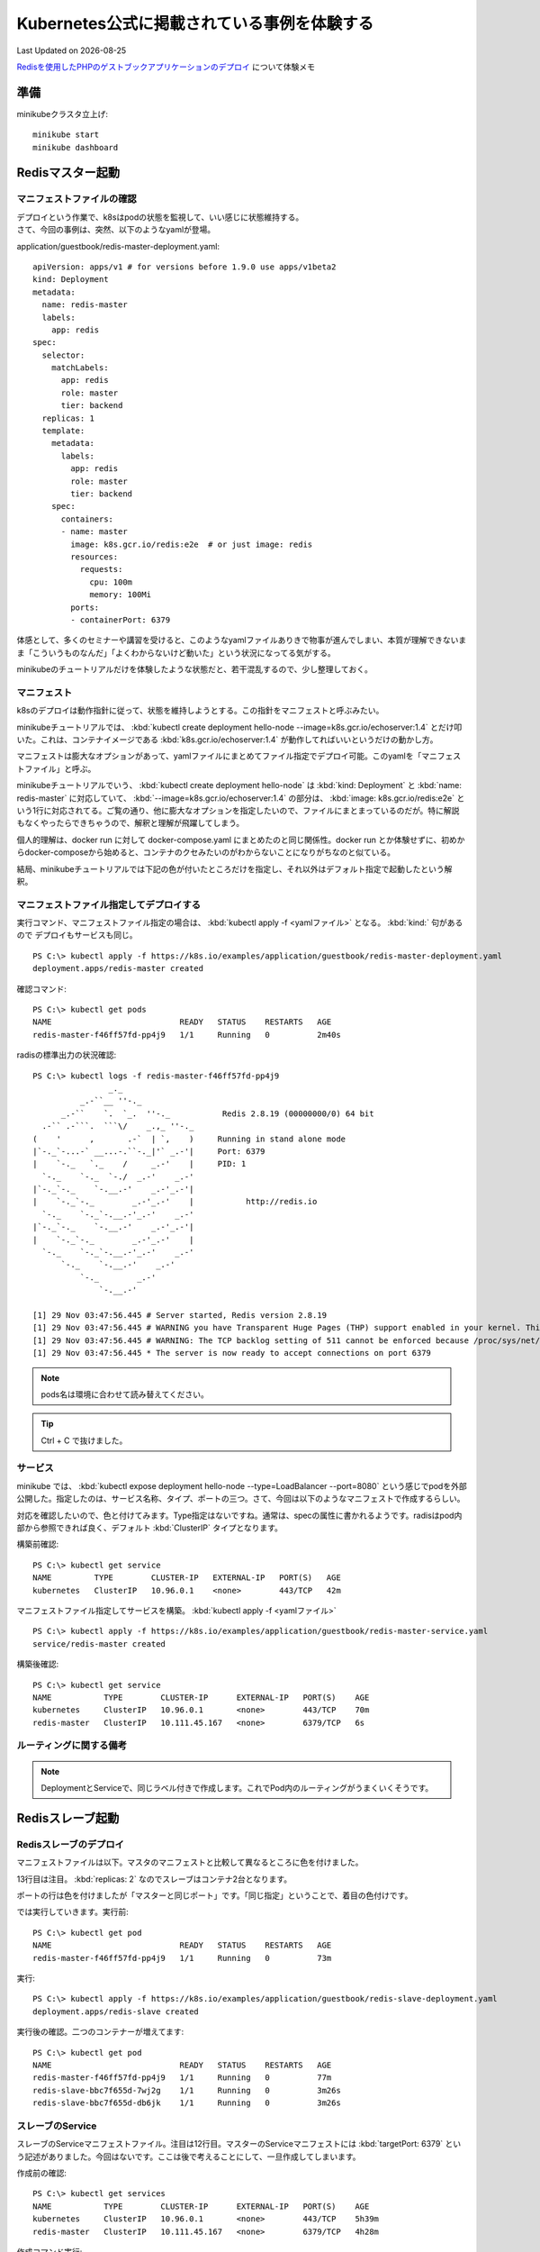 *****************************************************
Kubernetes公式に掲載されている事例を体験する
*****************************************************
Last Updated on |date|

.. |date| date::


`Redisを使用したPHPのゲストブックアプリケーションのデプロイ <https://kubernetes.io/ja/docs/tutorials/stateless-application/guestbook/>`_ について体験メモ

準備
===============
minikubeクラスタ立上げ::

  minikube start
  minikube dashboard

Redisマスター起動
=======================================
マニフェストファイルの確認
----------------------------------------

| デプロイという作業で、k8sはpodの状態を監視して、いい感じに状態維持する。
| さて、今回の事例は、突然、以下のようなyamlが登場。

application/guestbook/redis-master-deployment.yaml::

  apiVersion: apps/v1 # for versions before 1.9.0 use apps/v1beta2
  kind: Deployment
  metadata:
    name: redis-master
    labels:
      app: redis
  spec:
    selector:
      matchLabels:
        app: redis
        role: master
        tier: backend
    replicas: 1
    template:
      metadata:
        labels:
          app: redis
          role: master
          tier: backend
      spec:
        containers:
        - name: master
          image: k8s.gcr.io/redis:e2e  # or just image: redis
          resources:
            requests:
              cpu: 100m
              memory: 100Mi
          ports:
          - containerPort: 6379

体感として、多くのセミナーや講習を受けると、このようなyamlファイルありきで物事が進んでしまい、本質が理解できないまま「こういうものなんだ」「よくわからないけど動いた」という状況になってる気がする。

minikubeのチュートリアルだけを体験したような状態だと、若干混乱するので、少し整理しておく。

マニフェスト
--------------------
k8sのデプロイは動作指針に従って、状態を維持しようとする。この指針をマニフェストと呼ぶみたい。

minikubeチュートリアルでは、 :kbd:`kubectl create deployment hello-node --image=k8s.gcr.io/echoserver:1.4` とだけ叩いた。これは、コンテナイメージである :kbd:`k8s.gcr.io/echoserver:1.4` が動作してればいいというだけの動かし方。

マニフェストは膨大なオプションがあって、yamlファイルにまとめてファイル指定でデプロイ可能。このyamlを「マニフェストファイル」と呼ぶ。

minikubeチュートリアルでいう、 :kbd:`kubectl create deployment hello-node` は :kbd:`kind: Deployment` と :kbd:`name: redis-master`  に対応していて、  :kbd:`--image=k8s.gcr.io/echoserver:1.4` の部分は、 :kbd:`image: k8s.gcr.io/redis:e2e`  という1行に対応されてる。ご覧の通り、他に膨大なオプションを指定したいので、ファイルにまとまっているのだが。特に解説もなくやったらできちゃうので、解釈と理解が飛躍してしまう。

個人的理解は、docker run に対して docker-compose.yaml にまとめたのと同じ関係性。docker run とか体験せずに、初めからdocker-composeから始めると、コンテナのクセみたいのがわからないことになりがちなのと似ている。

結局、minikubeチュートリアルでは下記の色が付いたところだけを指定し、それ以外はデフォルト指定で起動したという解釈。

.. code-block:: yaml
  :caption: application/guestbook/redis-master-deployment.yaml
  :linenos:
  :emphasize-lines: 2,4,23

  apiVersion: apps/v1 # for versions before 1.9.0 use apps/v1beta2
  kind: Deployment
  metadata:
    name: redis-master
    labels:
      app: redis
  spec:
    selector:
      matchLabels:
        app: redis
        role: master
        tier: backend
    replicas: 1
    template:
      metadata:
        labels:
          app: redis
          role: master
          tier: backend
      spec:
        containers:
        - name: master
          image: k8s.gcr.io/redis:e2e  # or just image: redis
          resources:
            requests:
              cpu: 100m
              memory: 100Mi
          ports:
          - containerPort: 6379

マニフェストファイル指定してデプロイする
------------------------------------------------------

実行コマンド、マニフェストファイル指定の場合は、 :kbd:`kubectl apply -f <yamlファイル>` となる。 :kbd:`kind:` 句があるので デプロイもサービスも同じ。 ::

  PS C:\> kubectl apply -f https://k8s.io/examples/application/guestbook/redis-master-deployment.yaml
  deployment.apps/redis-master created

確認コマンド::

  PS C:\> kubectl get pods
  NAME                           READY   STATUS    RESTARTS   AGE
  redis-master-f46ff57fd-pp4j9   1/1     Running   0          2m40s

radisの標準出力の状況確認::

  PS C:\> kubectl logs -f redis-master-f46ff57fd-pp4j9
                  _._
            _.-``__ ''-._
        _.-``    `.  `_.  ''-._           Redis 2.8.19 (00000000/0) 64 bit
    .-`` .-```.  ```\/    _.,_ ''-._
  (    '      ,       .-`  | `,    )     Running in stand alone mode
  |`-._`-...-` __...-.``-._|'` _.-'|     Port: 6379
  |    `-._   `._    /     _.-'    |     PID: 1
    `-._    `-._  `-./  _.-'    _.-'
  |`-._`-._    `-.__.-'    _.-'_.-'|
  |    `-._`-._        _.-'_.-'    |           http://redis.io
    `-._    `-._`-.__.-'_.-'    _.-'
  |`-._`-._    `-.__.-'    _.-'_.-'|
  |    `-._`-._        _.-'_.-'    |
    `-._    `-._`-.__.-'_.-'    _.-'
        `-._    `-.__.-'    _.-'
            `-._        _.-'
                `-.__.-'

  [1] 29 Nov 03:47:56.445 # Server started, Redis version 2.8.19
  [1] 29 Nov 03:47:56.445 # WARNING you have Transparent Huge Pages (THP) support enabled in your kernel. This will create latency and memory usage issues with Redis. To fix this issue run the command 'echo never > /sys/kernel/mm/transparent_hugepage/enabled' as root, and add it to your /etc/rc.local in order to retain the setting after a reboot. Redis must be restarted after THP is disabled.
  [1] 29 Nov 03:47:56.445 # WARNING: The TCP backlog setting of 511 cannot be enforced because /proc/sys/net/core/somaxconn is set to the lower value of 128.
  [1] 29 Nov 03:47:56.445 * The server is now ready to accept connections on port 6379

.. note:: pods名は環境に合わせて読み替えてください。


.. tip:: Ctrl + C で抜けました。

サービス
------------------------------------------------------

minikube では、 :kbd:`kubectl expose deployment hello-node --type=LoadBalancer --port=8080` という感じでpodを外部公開した。指定したのは、サービス名称、タイプ、ポートの三つ。さて、今回は以下のようなマニフェストで作成するらしい。

対応を確認したいので、色と付けてみます。Type指定はないですね。通常は、specの属性に書かれるようです。radisはpod内部から参照できれば良く、デフォルト :kbd:`ClusterIP` タイプとなります。


.. code-block:: yaml
  :caption: application/guestbook/redis-master-service.yaml
  :linenos:
  :emphasize-lines: 2,4,11

  apiVersion: v1
  kind: Service
  metadata:
    name: redis-master
    labels:
      app: redis
      role: master
      tier: backend
  spec:
    ports:
    - port: 6379
      targetPort: 6379
    selector:
      app: redis
      role: master
      tier: backend


構築前確認::

  PS C:\> kubectl get service
  NAME         TYPE        CLUSTER-IP   EXTERNAL-IP   PORT(S)   AGE
  kubernetes   ClusterIP   10.96.0.1    <none>        443/TCP   42m

マニフェストファイル指定してサービスを構築。 :kbd:`kubectl apply -f <yamlファイル>` ::

  PS C:\> kubectl apply -f https://k8s.io/examples/application/guestbook/redis-master-service.yaml
  service/redis-master created

構築後確認::

  PS C:\> kubectl get service
  NAME           TYPE        CLUSTER-IP      EXTERNAL-IP   PORT(S)    AGE
  kubernetes     ClusterIP   10.96.0.1       <none>        443/TCP    70m
  redis-master   ClusterIP   10.111.45.167   <none>        6379/TCP   6s

ルーティングに関する備考
--------------------------------

.. note:: DeploymentとServiceで、同じラベル付きで作成します。これでPod内のルーティングがうまくいくそうです。


.. code-block:: yaml
  :caption: application/guestbook/redis-master-deployment.yaml
  :linenos:
  :emphasize-lines: 6

  apiVersion: apps/v1 # for versions before 1.9.0 use apps/v1beta2
  kind: Deployment
  metadata:
    name: redis-master
    labels:
      app: redis
  spec:
    selector:
      matchLabels:
        app: redis
        role: master
        tier: backend
    replicas: 1
    template: ...

.. code-block:: yaml
  :caption: application/guestbook/redis-master-service.yaml
  :linenos:
  :emphasize-lines: 6

  apiVersion: v1
  kind: Service
  metadata:
    name: redis-master
    labels:
      app: redis
      role: master
      tier: backend
  spec: ...

Redisスレーブ起動
=======================================

Redisスレーブのデプロイ
-----------------------------------

マニフェストファイルは以下。マスタのマニフェストと比較して異なるところに色を付けました。

13行目は注目。 :kbd:`replicas: 2` なのでスレーブはコンテナ2台となります。

ポートの行は色を付けましたが「マスターと同じポート」です。「同じ指定」ということで、着目の色付けです。

.. code-block:: yaml
  :caption: application/guestbook/redis-slave-deployment.yaml
  :linenos:
  :emphasize-lines: 4,11,13,18,22,23,40

  apiVersion: apps/v1 # for versions before 1.9.0 use apps/v1beta2
  kind: Deployment
  metadata:
    name: redis-slave
    labels:
      app: redis
  spec:
    selector:
      matchLabels:
        app: redis
        role: slave
        tier: backend
    replicas: 2
    template:
      metadata:
        labels:
          app: redis
          role: slave
          tier: backend
      spec:
        containers:
        - name: slave
          image: gcr.io/google_samples/gb-redisslave:v3
          resources:
            requests:
              cpu: 100m
              memory: 100Mi
          env:
          - name: GET_HOSTS_FROM
            value: dns
            # Using `GET_HOSTS_FROM=dns` requires your cluster to
            # provide a dns service. As of Kubernetes 1.3, DNS is a built-in
            # service launched automatically. However, if the cluster you are using
            # does not have a built-in DNS service, you can instead
            # access an environment variable to find the master
            # service's host. To do so, comment out the 'value: dns' line above, and
            # uncomment the line below:
            # value: env
          ports:
          - containerPort: 6379

では実行していきます。実行前::

  PS C:\> kubectl get pod
  NAME                           READY   STATUS    RESTARTS   AGE
  redis-master-f46ff57fd-pp4j9   1/1     Running   0          73m

実行::

  PS C:\> kubectl apply -f https://k8s.io/examples/application/guestbook/redis-slave-deployment.yaml
  deployment.apps/redis-slave created


実行後の確認。二つのコンテナーが増えてます::

  PS C:\> kubectl get pod
  NAME                           READY   STATUS    RESTARTS   AGE
  redis-master-f46ff57fd-pp4j9   1/1     Running   0          77m
  redis-slave-bbc7f655d-7wj2g    1/1     Running   0          3m26s
  redis-slave-bbc7f655d-db6jk    1/1     Running   0          3m26s

スレーブのService
-------------------------

スレーブのServiceマニフェストファイル。注目は12行目。マスターのServiceマニフェストには :kbd:`targetPort: 6379` という記述がありました。今回はないです。ここは後で考えることにして、一旦作成してしまいます。

.. code-block:: yaml
  :caption: application/guestbook/redis-slave-service.yaml
  :linenos:
  :emphasize-lines: 12
  
  apiVersion: v1
  kind: Service
  metadata:
    name: redis-slave
    labels:
      app: redis
      role: slave
      tier: backend
  spec:
    ports:
    - port: 6379

    selector:
      app: redis
      role: slave
      tier: backend

作成前の確認::

  PS C:\> kubectl get services
  NAME           TYPE        CLUSTER-IP      EXTERNAL-IP   PORT(S)    AGE
  kubernetes     ClusterIP   10.96.0.1       <none>        443/TCP    5h39m
  redis-master   ClusterIP   10.111.45.167   <none>        6379/TCP   4h28m

作成コマンド実行::

  PS C:\> kubectl apply -f https://k8s.io/examples/application/guestbook/redis-slave-service.yaml
  service/redis-slave created

作成後の確認::

  PS C:\> kubectl get services
  NAME           TYPE        CLUSTER-IP      EXTERNAL-IP   PORT(S)    AGE
  kubernetes     ClusterIP   10.96.0.1       <none>        443/TCP    5h39m
  redis-master   ClusterIP   10.111.45.167   <none>        6379/TCP   4h28m
  redis-slave    ClusterIP   10.100.106.77   <none>        6379/TCP   7s

Port関連
-----------------
Portについては、以下の3つの表現が登場する。詳細はいつか勉強することにしてキーワードだけ抑えておく
:port:VIP、ClusterIPで受け付けるPort
:targetPort:コンテナのPort
:nordPort:ノードIPでのPort

PHPアプリの起動
==========================

.. code-block:: yaml
  :caption: application/guestbook/frontend-deployment.yaml
  :linenos:

  apiVersion: apps/v1 # for versions before 1.9.0 use apps/v1beta2
  kind: Deployment
  metadata:
    name: frontend
    labels:
      app: guestbook
  spec:
    selector:
      matchLabels:
        app: guestbook
        tier: frontend
    replicas: 3
    template:
      metadata:
        labels:
          app: guestbook
          tier: frontend
      spec:
        containers:
        - name: php-redis
          image: gcr.io/google-samples/gb-frontend:v4
          resources:
            requests:
              cpu: 100m
              memory: 100Mi
          env:
          - name: GET_HOSTS_FROM
            value: dns
            # Using `GET_HOSTS_FROM=dns` requires your cluster to
            # provide a dns service. As of Kubernetes 1.3, DNS is a built-in
            # service launched automatically. However, if the cluster you are using
            # does not have a built-in DNS service, you can instead
            # access an environment variable to find the master
            # service's host. To do so, comment out the 'value: dns' line above, and
            # uncomment the line below:
            # value: env
          ports:
          - containerPort: 80

事前確認::

  PS C:\> kubectl get pods
  NAME                           READY   STATUS    RESTARTS   AGE
  redis-master-f46ff57fd-pp4j9   1/1     Running   0          7h26m
  redis-slave-bbc7f655d-7wj2g    1/1     Running   0          6h12m
  redis-slave-bbc7f655d-db6jk    1/1     Running   0          6h12m

作成実行::

  PS C:\> kubectl apply -f https://k8s.io/examples/application/guestbook/frontend-deployment.yaml
  deployment.apps/frontend created

実行直後::

  PS C:\> kubectl get pods
  NAME                           READY   STATUS              RESTARTS   AGE
  frontend-6c6d6dfd4d-hrh8m      0/1     ContainerCreating   0          10s
  frontend-6c6d6dfd4d-sj9sc      0/1     ContainerCreating   0          10s
  frontend-6c6d6dfd4d-spwkg      0/1     ContainerCreating   0          10s
  redis-master-f46ff57fd-pp4j9   1/1     Running             0          7h27m
  redis-slave-bbc7f655d-7wj2g    1/1     Running             0          6h12m
  redis-slave-bbc7f655d-db6jk    1/1     Running             0          6h12m

Runningまで確認、以下のようなオプション指定でも確認できる::

  PS C:\> kubectl get pods -l app=guestbook -l tier=frontend
  NAME                        READY   STATUS    RESTARTS   AGE
  frontend-6c6d6dfd4d-hrh8m   1/1     Running   0          42s
  frontend-6c6d6dfd4d-sj9sc   1/1     Running   0          42s
  frontend-6c6d6dfd4d-spwkg   1/1     Running   0          42s

フロントエンドのServiceを作成
--------------------------------
タイプがnordPortです。LoadBalancerで作成しても良いみたい。

.. code-block:: yaml
  :caption: application/guestbook/frontend-service.yaml
  :linenos:
  :emphasize-lines: 10

  apiVersion: v1
  kind: Service
  metadata:
    name: frontend
    labels:
      app: guestbook
      tier: frontend
  spec:
    # comment or delete the following line if you want to use a LoadBalancer
    type: NodePort 
    # if your cluster supports it, uncomment the following to automatically create
    # an external load-balanced IP for the frontend service.
    # type: LoadBalancer
    ports:
    - port: 80
    selector:
      app: guestbook
      tier: frontend

事前::

  PS C:\> kubectl get services
  NAME           TYPE        CLUSTER-IP      EXTERNAL-IP   PORT(S)    AGE
  kubernetes     ClusterIP   10.96.0.1       <none>        443/TCP    8h
  redis-master   ClusterIP   10.111.45.167   <none>        6379/TCP   6h51m
  redis-slave    ClusterIP   10.100.106.77   <none>        6379/TCP   143m

実行::

  PS C:\> kubectl apply -f https://k8s.io/examples/application/guestbook/frontend-service.yaml
  service/frontend created


実行後::

  PS C:\> kubectl get services
  NAME           TYPE        CLUSTER-IP      EXTERNAL-IP   PORT(S)        AGE
  frontend       NodePort    10.108.20.146   <none>        80:31110/TCP   6s
  kubernetes     ClusterIP   10.96.0.1       <none>        443/TCP        8h
  redis-master   ClusterIP   10.111.45.167   <none>        6379/TCP       6h52m
  redis-slave    ClusterIP   10.100.106.77   <none>        6379/TCP       143m

フロントエンドの表示
==================================================

URL特定
-------------------
NordPortタイプの場合::

  minikube service frontend --url

こんな感じ::

  PS C:\> minikube service frontend --url
  * Starting tunnel for service frontend.
  |-----------|----------|-------------|------------------------|
  | NAMESPACE |   NAME   | TARGET PORT |          URL           |
  |-----------|----------|-------------|------------------------|
  | default   | frontend |             | http://127.0.0.1:53377 |
  |-----------|----------|-------------|------------------------|

LoadBalancerの場合::

  kubectl get service frontend

次のような感じでEXTERNAL-IPが確認できるらしい。minikubeでは確認できない。::

  NAME       TYPE        CLUSTER-IP      EXTERNAL-IP        PORT(S)        AGE
  frontend   ClusterIP   10.51.242.136   109.197.92.229     80:32372/TCP   1m


アクセスしてみるとこんな感じです

.. figure:: /ex/kubernetes/Gestbook.png

フロントエンドをスケールする
====================================

実行前::

  PS C:\> kubectl get pods
  NAME                           READY   STATUS    RESTARTS   AGE
  frontend-6c6d6dfd4d-hrh8m      1/1     Running   0          67m
  frontend-6c6d6dfd4d-sj9sc      1/1     Running   0          67m
  frontend-6c6d6dfd4d-spwkg      1/1     Running   0          67m
  redis-master-f46ff57fd-pp4j9   1/1     Running   0          8h
  redis-slave-bbc7f655d-7wj2g    1/1     Running   0          7h20m
  redis-slave-bbc7f655d-db6jk    1/1     Running   0          7h20m

実行、サーバ数を 3 から 5 へ

  PS C:\> kubectl scale deployment frontend --replicas=5
  deployment.apps/frontend scaled

  PS C:\> kubectl get pods
  NAME                           READY   STATUS    RESTARTS   AGE
  frontend-6c6d6dfd4d-hrh8m      1/1     Running   0          68m
  frontend-6c6d6dfd4d-k6b2r      1/1     Running   0          8s
  frontend-6c6d6dfd4d-kwt5q      1/1     Running   0          8s
  frontend-6c6d6dfd4d-sj9sc      1/1     Running   0          68m
  frontend-6c6d6dfd4d-spwkg      1/1     Running   0          68m
  redis-master-f46ff57fd-pp4j9   1/1     Running   0          8h
  redis-slave-bbc7f655d-7wj2g    1/1     Running   0          7h20m
  redis-slave-bbc7f655d-db6jk    1/1     Running   0          7h20m

実行、サーバ数を 5 から 2 へ

  PS C:\> kubectl scale deployment frontend --replicas=2
  deployment.apps/frontend scaled
  PS C:\> kubectl get pods
  NAME                           READY   STATUS    RESTARTS   AGE
  frontend-6c6d6dfd4d-sj9sc      1/1     Running   0          72m
  frontend-6c6d6dfd4d-spwkg      1/1     Running   0          72m
  redis-master-f46ff57fd-pp4j9   1/1     Running   0          8h
  redis-slave-bbc7f655d-7wj2g    1/1     Running   0          7h25m
  redis-slave-bbc7f655d-db6jk    1/1     Running   0          7h25m

クリーンアップ
==============================
* DeploymentとServiceを削除すると、実行中のPodも削除
* ラベルを使用すると、複数のリソースを1つのコマンドで削除

コマンド::

  kubectl delete deployment -l app=redis
  kubectl delete service -l app=redis
  kubectl delete deployment -l app=guestbook
  kubectl delete service -l app=guestbook

確認::

  PS C:\> kubectl get pods
  No resources found in default namespace.

  